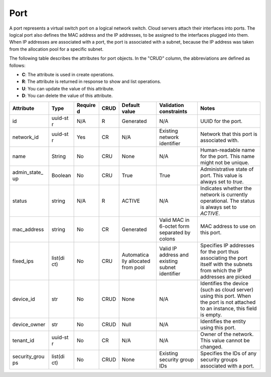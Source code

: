 .. _cn-dg-concepts-port:

====
Port
====

A port represents a virtual switch port on a logical network switch. Cloud servers attach their interfaces into ports. The logical port also defines the MAC address and the IP addresses, to be assigned to the interfaces plugged into them. When IP addresses are associated with a port, the port is associated with a subnet, because the IP address was taken from the allocation pool for a specific subnet.

The following table describes the attributes for port objects. In the "CRUD" column, the abbreviations are defined as follows:

-  **C**: The attribute is used in create operations.

-  **R**: The attribute is returned in response to show and list
   operations.

-  **U**: You can update the value of this attribute.

-  **D**: You can delete the value of this attribute.

+----------------+---------+---------+---------+------------+--------------+----------------+
| Attribute      | Type    | Require | CRUD    | Default    | Validation   | Notes          |
|                |         | d       |         | value      | constraints  |                |
+================+=========+=========+=========+============+==============+================+
| id             | uuid-st | N/A     | R       | Generated  | N/A          | UUID for the   |
|                | r       |         |         |            |              | port.          |
+----------------+---------+---------+---------+------------+--------------+----------------+
| network\_id    | uuid-st | Yes     | CR      | N/A        | Existing     | Network that   |
|                | r       |         |         |            | network      | this port is   |
|                |         |         |         |            | identifier   | associated     |
|                |         |         |         |            |              | with.          |
+----------------+---------+---------+---------+------------+--------------+----------------+
| name           | String  | No      | CRU     | None       | N/A          | Human-readable |
|                |         |         |         |            |              | name for the   |
|                |         |         |         |            |              | port. This     |
|                |         |         |         |            |              | name might not |
|                |         |         |         |            |              | be unique.     |
+----------------+---------+---------+---------+------------+--------------+----------------+
| admin\_state\_ | Boolean | No      | CRU     | True       | True         | Administrative |
| up             |         |         |         |            |              | state of port. |
|                |         |         |         |            |              | This value is  |
|                |         |         |         |            |              | always set to  |
|                |         |         |         |            |              | `true`.        |
+----------------+---------+---------+---------+------------+--------------+----------------+
| status         | string  | N/A     | R       | ACTIVE     | N/A          | Indicates      |
|                |         |         |         |            |              | whether the    |
|                |         |         |         |            |              | network is     |
|                |         |         |         |            |              | currently      |
|                |         |         |         |            |              | operational.   |
|                |         |         |         |            |              | The status is  |
|                |         |         |         |            |              | always set to  |
|                |         |         |         |            |              | `ACTIVE`.      |
+----------------+---------+---------+---------+------------+--------------+----------------+
| mac\_address   | string  | No      | CR      | Generated  | Valid MAC in | MAC address to |
|                |         |         |         |            | 6-octet form | use on this    |
|                |         |         |         |            | separated by | port.          |
|                |         |         |         |            | colons       |                |
+----------------+---------+---------+---------+------------+--------------+----------------+
| fixed\_ips     | list(di | No      | CRU     | Automatica | Valid IP     | Specifies IP   |
|                | ct)     |         |         | lly        | address and  | addresses for  |
|                |         |         |         | allocated  | existing     | the port thus  |
|                |         |         |         | from pool  | subnet       | associating    |
|                |         |         |         |            | identifier   | the port       |
|                |         |         |         |            |              | itself with    |
|                |         |         |         |            |              | the subnets    |
|                |         |         |         |            |              | from which the |
|                |         |         |         |            |              | IP addresses   |
|                |         |         |         |            |              | are picked     |
+----------------+---------+---------+---------+------------+--------------+----------------+
| device\_id     | str     | No      | CRUD    | None       | N/A          | Identifies the |
|                |         |         |         |            |              | device (such   |
|                |         |         |         |            |              | as cloud       |
|                |         |         |         |            |              | server) using  |
|                |         |         |         |            |              | this port.     |
|                |         |         |         |            |              | When the port  |
|                |         |         |         |            |              | is not         |
|                |         |         |         |            |              | attached to an |
|                |         |         |         |            |              | instance, this |
|                |         |         |         |            |              | field is       |
|                |         |         |         |            |              | empty.         |
+----------------+---------+---------+---------+------------+--------------+----------------+
| device\_owner  | str     | No      | CRUD    | Null       | N/A          | Identifies the |
|                |         |         |         |            |              | entity using   |
|                |         |         |         |            |              | this port.     |
+----------------+---------+---------+---------+------------+--------------+----------------+
| tenant\_id     | uuid-st | No      | CR      | N/A        | N/A          | Owner of the   |
|                | r       |         |         |            |              | network. This  |
|                |         |         |         |            |              | value cannot   |
|                |         |         |         |            |              | be changed.    |
+----------------+---------+---------+---------+------------+--------------+----------------+
| security\_grou | list(di | No      | CRUD    | None       | Existing     | Specifies the  |
| ps             | ct)     |         |         |            | security     | IDs of any     |
|                |         |         |         |            | group IDs    | security       |
|                |         |         |         |            |              | groups         |
|                |         |         |         |            |              | associated     |
|                |         |         |         |            |              | with a port.   |
+----------------+---------+---------+---------+------------+--------------+----------------+
